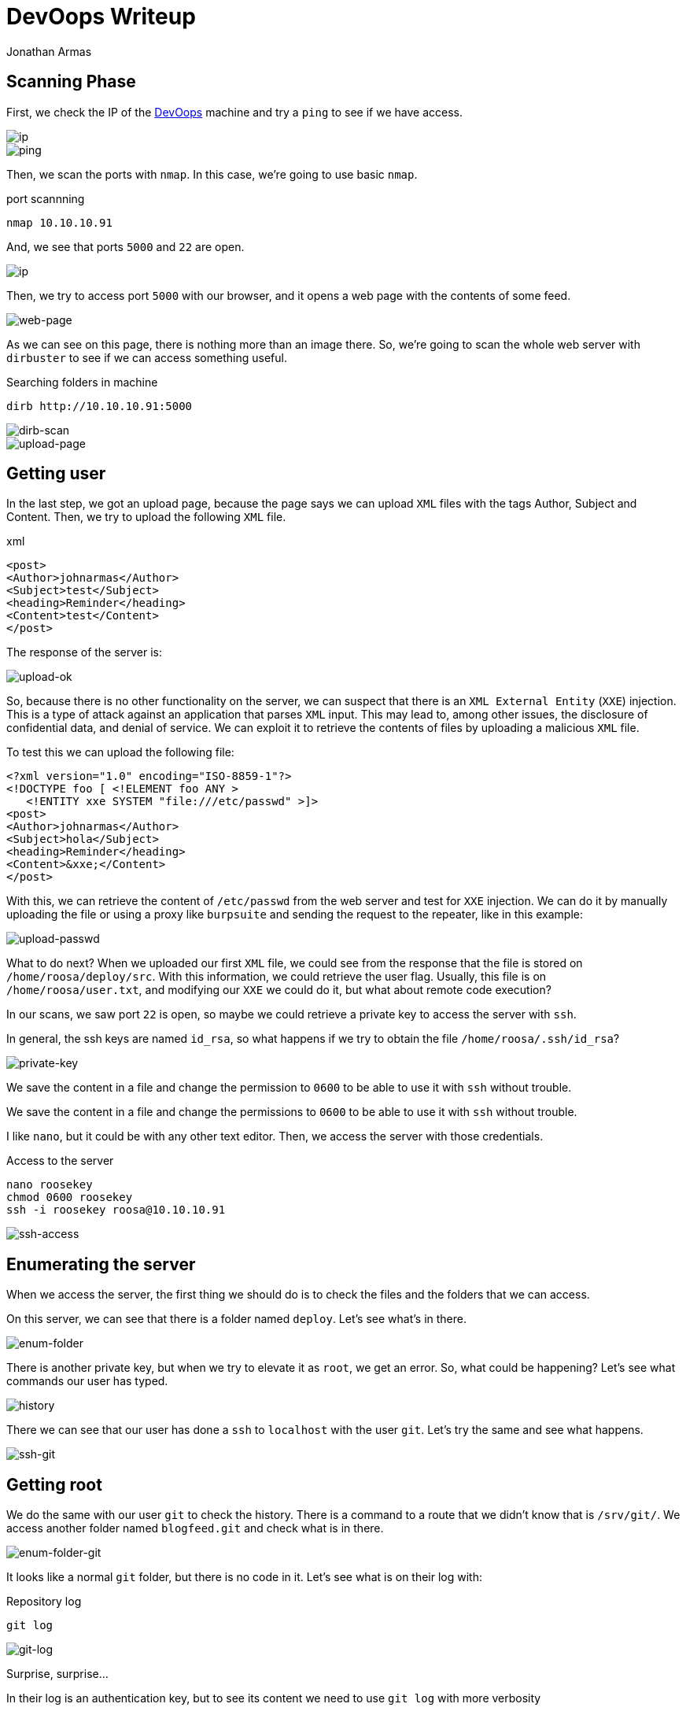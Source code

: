 :slug: devoops-writeup/
:date: 2018-10-16
:category: attacks
:subtitle: How to resolve HTB DevOops
:tags: security, htb, pwn, web
:image: cover.png
:alt: Developers programming in an office
:description: DevOops is a Linux Hack the Box machine that has several vulnerabilities where an attacker can gain remote code executionand finally system access as root. In this article we present how to exploit the vulnerabilities of that machine and how to gain access as root and obtain the root flag.
:keywords: HTB, Security, Hack the Box, Web, Writeup, DevOops.
:author: Jonathan Armas
:writer: johna
:name: Jonathan Armas
:about1: Systems Engineer, Security+
:about2: "Be formless, shapeless like water" Bruce Lee
:source: https://unsplash.com/photos/QckxruozjRg

= DevOops Writeup

== Scanning Phase

First, we check the IP of the
link:https://www.hackthebox.eu/home/machines/profile/140[DevOops]
machine and try a `ping`
to see if we have access.

image::devoops2.png[ip]
image::ping.png[ping]

Then, we scan the ports with `nmap`.
In this case, we're going to use basic `nmap`.

.port scannning
[source, bash, linenums]
----
nmap 10.10.10.91
----

And, we see that ports `5000` and `22` are open.

image::nmap.png[ip]

Then, we try to access port `5000` with our browser,
and it opens a web page with the contents of some feed.

image::web.png[web-page]

As we can see on this page,
there is nothing more than an image there.
So, we’re going to scan the whole web server with `dirbuster`
to see if we can access something useful.

.Searching folders in machine
[source, bash, linenums]
----
dirb http://10.10.10.91:5000
----

image::dirb.png[dirb-scan]

image::upload-page.png[upload-page]

== Getting user

In the last step, we got an upload page,
because the page says we can upload `XML` files
with the tags Author, Subject and Content.
Then, we try to upload the following `XML` file.

.xml
[source, xml,linenums]
----
<post>
<Author>johnarmas</Author>
<Subject>test</Subject>
<heading>Reminder</heading>
<Content>test</Content>
</post>
----

The response of the server is:

image::upload-ok.png[upload-ok]

So, because there is no other functionality on the server,
we can suspect that there is an `XML External Entity` (`XXE`) injection.
This is a type of attack against an application that parses `XML` input.
This may lead to, among other issues,
the disclosure of confidential data, and denial of service.
We can exploit it to retrieve the contents of files
by uploading a malicious `XML` file.

To test this we can upload the following file:

[source, xml,linenums]
----
<?xml version="1.0" encoding="ISO-8859-1"?>
<!DOCTYPE foo [ <!ELEMENT foo ANY >
   <!ENTITY xxe SYSTEM "file:///etc/passwd" >]>
<post>
<Author>johnarmas</Author>
<Subject>hola</Subject>
<heading>Reminder</heading>
<Content>&xxe;</Content>
</post>
----

With this, we can retrieve the content of `/etc/passwd`
from the web server and test for `XXE` injection.
We can do it by manually uploading the file
or using a proxy like `burpsuite`
and sending the request to the repeater,
like in this example:

image::upload-passwd.png[upload-passwd]

What to do next?
When we uploaded our first `XML` file,
we could see from the response that the file
is stored on `/home/roosa/deploy/src`.
With this information, we could retrieve the user flag.
Usually, this file is on `/home/roosa/user.txt`,
and modifying our `XXE` we could do it,
but what about remote code execution?

In our scans, we saw port `22` is open,
so maybe we could retrieve a private key
to access the server with `ssh`.

In general, the ssh keys are named `id_rsa`,
so what happens if we try to obtain the file `/home/roosa/.ssh/id_rsa`?

image::private-key.png[private-key]

We save the content in a file
and change the permission to `0600`
to be able to use it with `ssh` without trouble.

We save the content in a file
and change the permissions to `0600`
to be able to use it with `ssh` without trouble.

I like `nano`, but it could be with any other text editor.
Then, we access the server with those credentials.

.Access to the server
[source, bash, linenums]
----
nano roosekey
chmod 0600 roosekey
ssh -i roosekey roosa@10.10.10.91
----

image::ssh-access.png[ssh-access]

== Enumerating the server

When we access the server,
the first thing we should do
is to check the files and the folders that we can access.

On this server,
we can see that there is a folder named `deploy`.
Let's see what's in there.

image::enum-folder.png[enum-folder]

There is another private key,
but when we try to elevate it as `root`, we get an error.
So, what could be happening?
Let's see what commands our user has typed.

image::history.png[history]

There we can see that our user has done a `ssh` to `localhost`
with the user `git`.
Let's try the same and see what happens.

image::ssh-git.png[ssh-git]

== Getting root

We do the same with our user `git` to check the history.
There is a command to a route that we didn’t know that is `/srv/git/`.
We access another folder
named `blogfeed.git` and check what is in there.

image::enum-folder-git.png[enum-folder-git]

It looks like a normal `git` folder,
but there is no code in it.
Let's see what is on their log with:

.Repository log
[source, bash, linenums]
----
git log
----

image::git-log.png[git-log]

Surprise, surprise...

In their log is an authentication key,
but to see its content
we need to use `git log` with more verbosity

.Repository log, verbose
[source, bash, linenums]
----
git log -p -8
----

image::auth-key.png[auth-key]

When we scroll down,
we can see the authentication key.
We need to copy it, remove the trailing plus symbols (only the first one)
and then, do the same with the first key we encounter.

We don’t know which user's key it is,
but we can try to find the `root` user.
It won't hurt anyone.

image::root.png[root]

The key is, in fact, the user's `root`.
So, we can retrieve our `root` flag,
and the challenge is completed.

On this challenge `XXE`,
we learned to always check the `history`
when we gain access to a machine as a user,
and to check `git` repositories for credentials.
